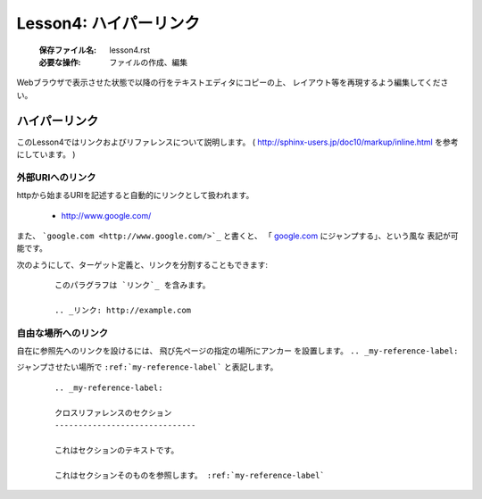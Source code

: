 .. _label-lesson4:

====================================
Lesson4: ハイパーリンク
====================================

   :保存ファイル名: lesson4.rst
   :必要な操作: ファイルの作成、編集

Webブラウザで表示させた状態で以降の行をテキストエディタにコピーの上、
レイアウト等を再現するよう編集してください。

ハイパーリンク
==============

このLesson4ではリンクおよびリファレンスについて説明します。
( http://sphinx-users.jp/doc10/markup/inline.html を参考にしています。 )

外部URIへのリンク
------------------

httpから始まるURIを記述すると自動的にリンクとして扱われます。

   * http://www.google.com/

また、 ```google.com <http://www.google.com/>`_`` と書くと、
「 `google.com <http://www.google.com/>`_ にジャンプする」、という風な
表記が可能です。

次のようにして、ターゲット定義と、リンクを分割することもできます:

   :: 

      このパラグラフは `リンク`_ を含みます。
      
      .. _リンク: http://example.com


自由な場所へのリンク
--------------------

自在に参照先へのリンクを設けるには、 飛び先ページの指定の場所にアンカー
を設置します。 ``.. _my-reference-label:``

ジャンプさせたい場所で ``:ref:`my-reference-label``` と表記します。

   ::

      .. _my-reference-label:
      
      クロスリファレンスのセクション
      ------------------------------
      
      これはセクションのテキストです。
      
      これはセクションそのものを参照します。 :ref:`my-reference-label`

